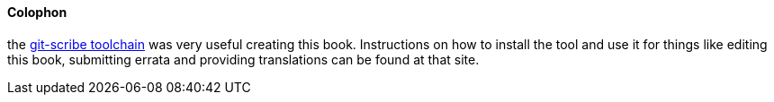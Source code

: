 ==== Colophon


the http://github.com/schacon/git-scribe[git-scribe toolchain] was very useful creating this book. Instructions on how to install the tool and use it for things like editing this book, submitting errata and providing translations can be found at that site.
